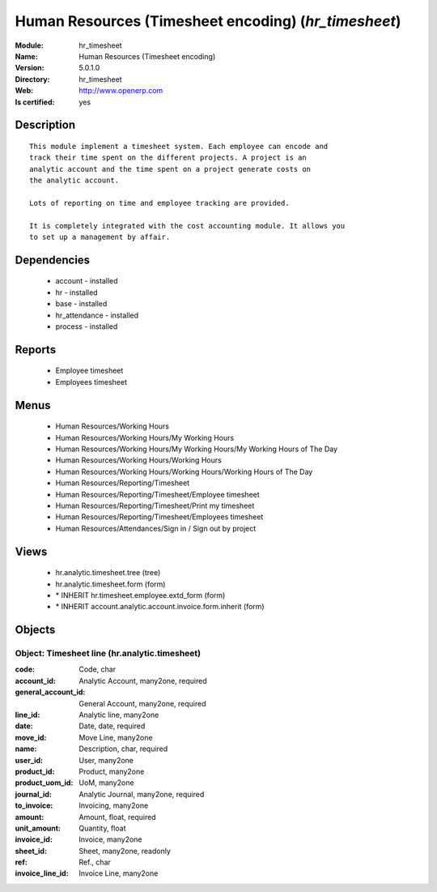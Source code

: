 
.. module:: hr_timesheet
    :synopsis: Human Resources (Timesheet encoding)
    :noindex:
.. 

Human Resources (Timesheet encoding) (*hr_timesheet*)
=====================================================
:Module: hr_timesheet
:Name: Human Resources (Timesheet encoding)
:Version: 5.0.1.0
:Directory: hr_timesheet
:Web: http://www.openerp.com
:Is certified: yes

Description
-----------

::

  This module implement a timesheet system. Each employee can encode and
  track their time spent on the different projects. A project is an
  analytic account and the time spent on a project generate costs on
  the analytic account.
  
  Lots of reporting on time and employee tracking are provided.
  
  It is completely integrated with the cost accounting module. It allows you
  to set up a management by affair.

Dependencies
------------

 * account - installed
 * hr - installed
 * base - installed
 * hr_attendance - installed
 * process - installed

Reports
-------

 * Employee timesheet

 * Employees timesheet

Menus
-------

 * Human Resources/Working Hours
 * Human Resources/Working Hours/My Working Hours
 * Human Resources/Working Hours/My Working Hours/My Working Hours of The Day
 * Human Resources/Working Hours/Working Hours
 * Human Resources/Working Hours/Working Hours/Working Hours of The Day
 * Human Resources/Reporting/Timesheet
 * Human Resources/Reporting/Timesheet/Employee timesheet
 * Human Resources/Reporting/Timesheet/Print my timesheet
 * Human Resources/Reporting/Timesheet/Employees timesheet
 * Human Resources/Attendances/Sign in / Sign out by project

Views
-----

 * hr.analytic.timesheet.tree (tree)
 * hr.analytic.timesheet.form (form)
 * \* INHERIT hr.timesheet.employee.extd_form (form)
 * \* INHERIT account.analytic.account.invoice.form.inherit (form)


Objects
-------

Object: Timesheet line (hr.analytic.timesheet)
##############################################



:code: Code, char





:account_id: Analytic Account, many2one, required





:general_account_id: General Account, many2one, required





:line_id: Analytic line, many2one





:date: Date, date, required





:move_id: Move Line, many2one





:name: Description, char, required





:user_id: User, many2one





:product_id: Product, many2one





:product_uom_id: UoM, many2one





:journal_id: Analytic Journal, many2one, required





:to_invoice: Invoicing, many2one





:amount: Amount, float, required





:unit_amount: Quantity, float





:invoice_id: Invoice, many2one





:sheet_id: Sheet, many2one, readonly





:ref: Ref., char





:invoice_line_id: Invoice Line, many2one


